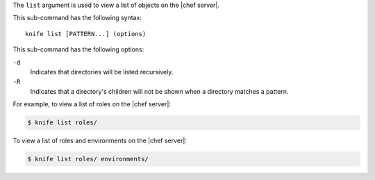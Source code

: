 .. The contents of this file are included in multiple topics.
.. This file describes a command or a sub-command for Knife.
.. This file should not be changed in a way that hinders its ability to appear in multiple documentation sets.


The ``list`` argument is used to view a list of objects on the |chef server|.

This sub-command has the following syntax::

   knife list [PATTERN...] (options)

This sub-command has the following options:

``-d``
   Indicates that directories will be listed recursively.

``-R``
   Indicates that a directory's children will not be shown when a directory matches a pattern.

For example, to view a list of roles on the |chef server|:

.. code-block:: bash

   $ knife list roles/

To view a list of roles and environments on the |chef server|:

.. code-block:: bash

   $ knife list roles/ environments/